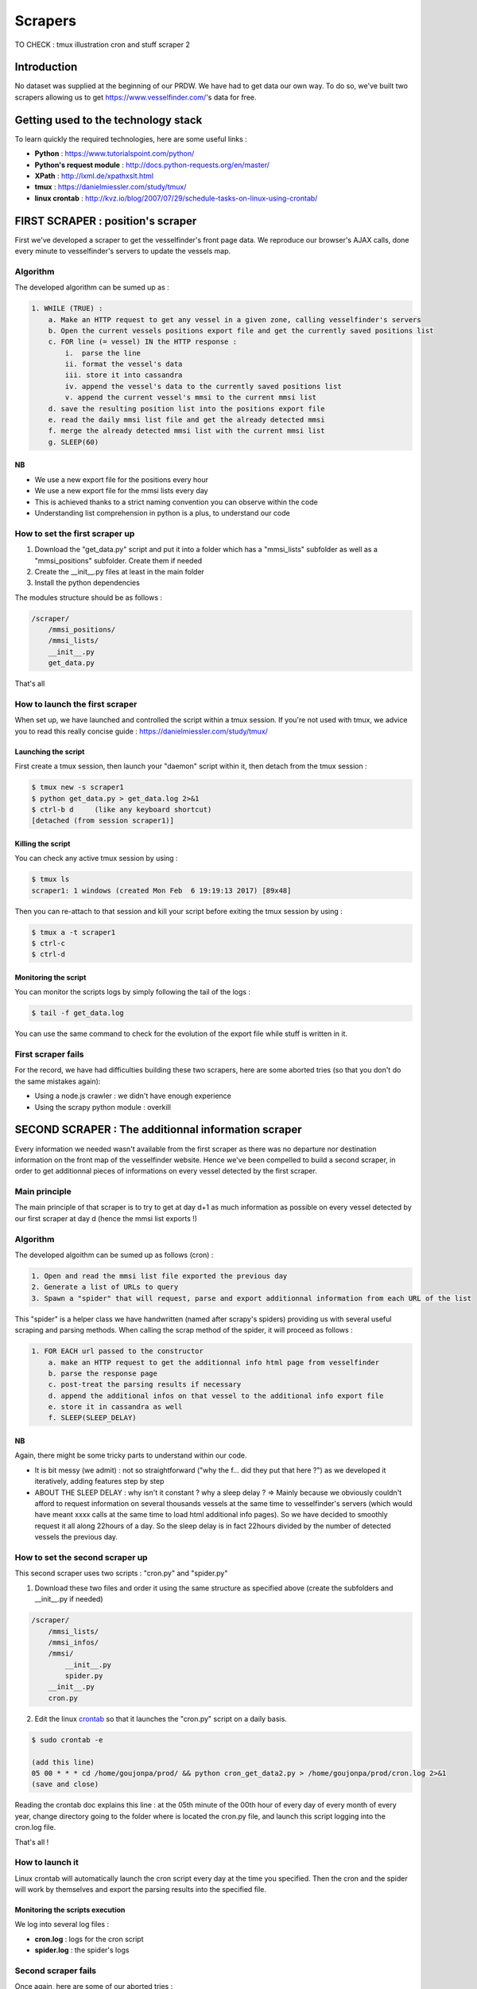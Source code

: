 ########
Scrapers
########

TO CHECK :
tmux
illustration
cron and stuff scraper 2

************
Introduction
************

No dataset was supplied at the beginning of our PRDW. We have had to get data our own way. To do so, we've built two scrapers allowing us to get `https://www.vesselfinder.com/ <https://www.vesselfinder.com/>`_'s data for free.


************************************
Getting used to the technology stack
************************************

To learn quickly the required technologies, here are some useful links :

* **Python** : `https://www.tutorialspoint.com/python/ <https://www.tutorialspoint.com/python/>`_
* **Python's request module** : `http://docs.python-requests.org/en/master/ <http://docs.python-requests.org/en/master/>`_
* **XPath** : `http://lxml.de/xpathxslt.html <http://lxml.de/xpathxslt.html>`_
* **tmux** : `https://danielmiessler.com/study/tmux/ <https://danielmiessler.com/study/tmux/#gs.gpLb2M0>`_
* **linux crontab** : `http://kvz.io/blog/2007/07/29/schedule-tasks-on-linux-using-crontab/ <http://kvz.io/blog/2007/07/29/schedule-tasks-on-linux-using-crontab/>`_


**********************************
FIRST SCRAPER : position's scraper
**********************************

First we've developed a scraper to get the vesselfinder's front page data. We reproduce our browser's AJAX calls, done every minute to vesselfinder's servers to update the vessels map.

=========
Algorithm
=========

The developed algorithm can be sumed up as :

.. code-block:: text

    1. WHILE (TRUE) :
        a. Make an HTTP request to get any vessel in a given zone, calling vesselfinder's servers
        b. Open the current vessels positions export file and get the currently saved positions list
        c. FOR line (= vessel) IN the HTTP response :
            i.  parse the line
            ii. format the vessel's data
            iii. store it into cassandra
            iv. append the vessel's data to the currently saved positions list
            v. append the current vessel's mmsi to the current mmsi list
        d. save the resulting position list into the positions export file
        e. read the daily mmsi list file and get the already detected mmsi
        f. merge the already detected mmsi list with the current mmsi list
        g. SLEEP(60)


NB
--

* We use a new export file for the positions every hour
* We use a new export file for the mmsi lists every day
* This is achieved thanks to a strict naming convention you can observe within the code
* Understanding list comprehension in python is a plus, to understand our code


===============================
How to set the first scraper up
===============================

1. Download the "get_data.py" script and put it into a folder which has a "mmsi_lists" subfolder as well as a "mmsi_positions" subfolder. Create them if needed
2. Create the __init__.py files at least in the main folder
3. Install the python dependencies

The modules structure should be as follows :

.. code-block:: bash

    /scraper/
        /mmsi_positions/
        /mmsi_lists/
        __init__.py
        get_data.py

That's all

===============================
How to launch the first scraper
===============================

When set up, we have launched and controlled the script within a tmux session. If you're not used with tmux, we advice you to read this really concise guide : `https://danielmiessler.com/study/tmux/ <https://danielmiessler.com/study/tmux/>`_

Launching the script
--------------------

First create a tmux session, then launch your "daemon" script within it, then detach from the tmux session :

.. code-block:: bash

    $ tmux new -s scraper1
    $ python get_data.py > get_data.log 2>&1
    $ ctrl-b d     (like any keyboard shortcut)
    [detached (from session scraper1)]


Killing the script
------------------

You can check any active tmux session by using :

.. code-block:: bash

    $ tmux ls
    scraper1: 1 windows (created Mon Feb  6 19:19:13 2017) [89x48]

Then you can re-attach to that session and kill your script before exiting the tmux session by using :


.. code-block:: bash

    $ tmux a -t scraper1
    $ ctrl-c
    $ ctrl-d


Monitoring the script
---------------------

You can monitor the scripts logs by simply following the tail of the logs :

.. code-block:: bash

    $ tail -f get_data.log

You can use the same command to check for the evolution of the export file while stuff is written in it.


===================
First scraper fails
===================

For the record, we have had difficulties building these two scrapers, here are some aborted tries (so that you don't do the same mistakes again):

* Using a node.js crawler : we didn't have enough experience
* Using the scrapy python module : overkill



****************************************************
SECOND SCRAPER : The additionnal information scraper
****************************************************

Every information we needed wasn't available from the first scraper as there was no departure nor destination information on the front map of the vesselfinder website. Hence we've been compelled to build a second scraper, in order to get additionnal pieces of informations on every vessel detected by the first scraper.

==============
Main principle
==============

The main principle of that scraper is to try to get at day d+1 as much information as possible on every vessel detected by our first scraper at day d (hence the mmsi list exports !)

=========
Algorithm
=========

The developed algoithm can be sumed up as follows (cron) :

.. code-block:: text

    1. Open and read the mmsi list file exported the previous day
    2. Generate a list of URLs to query
    3. Spawn a "spider" that will request, parse and export additionnal information from each URL of the list

This "spider" is a helper class we have handwritten (named after scrapy's spiders) providing us with several useful scraping and parsing methods. When calling the scrap method of the spider, it will proceed as follows :

.. code-block:: text

    1. FOR EACH url passed to the constructor
        a. make an HTTP request to get the additionnal info html page from vesselfinder
        b. parse the response page
        c. post-treat the parsing results if necessary
        d. append the additional infos on that vessel to the additional info export file
        e. store it in cassandra as well
        f. SLEEP(SLEEP_DELAY)


NB
--

Again, there might be some tricky parts to understand within our code.

* It is bit messy (we admit) : not so straightforward ("why the f... did they put that here ?") as we developed it iteratively, adding features step by step
* ABOUT THE SLEEP DELAY : why isn't it constant ? why a sleep delay ? => Mainly because we obviously couldn't afford to request information on several thousands vessels at the same time to vesselfinder's servers (which would have meant xxxx calls at the same time to load html additional info pages). So we have decided to smoothly request it all along 22hours of a day. So the sleep delay is in fact 22hours divided by the number of detected vessels the previous day.

================================
How to set the second scraper up
================================

This second scraper uses two scripts : "cron.py" and "spider.py"


1. Download these two files and order it using the same structure as specified above (create the subfolders and __init__.py if needed)

.. code-block:: bash

    /scraper/
        /mmsi_lists/
        /mmsi_infos/
        /mmsi/
            __init__.py
            spider.py
        __init__.py
        cron.py

2. Edit the linux `crontab <http://kvz.io/blog/2007/07/29/schedule-tasks-on-linux-using-crontab/>`_ so that it launches the "cron.py" script on a daily basis.

.. code-block:: bash

    $ sudo crontab -e

    (add this line)
    05 00 * * * cd /home/goujonpa/prod/ && python cron_get_data2.py > /home/goujonpa/prod/cron.log 2>&1
    (save and close)


Reading the crontab doc explains this line : at the 05th minute of the 00th hour of every day of every month of every year, change directory going to the folder where is located the cron.py file, and launch this script logging into the cron.log file.


That's all !


================
How to launch it
================

Linux crontab will automatically launch the cron script every day at the time you specified. Then the cron and the spider will work by themselves and export the parsing results into the specified file.


Monitoring the scripts execution
--------------------------------

We log into several log files :

* **cron.log** : logs for the cron script
* **spider.log** : the spider's logs


====================
Second scraper fails
====================

Once again, here are some of our aborted tries :

* Scraping `http://www.marinetraffic.com/ <http://www.marinetraffic.com/>`_'s website : we were detected as robots after 5 calls
* Scraping `http://www.aishub.net/vessels-database.php <http://www.aishub.net/vessels-database.php>`_'s website : almost none of the vessels we detected from our first scraper was available in their database


**********
Conclusion
**********

Once you get both scrapers set up, your working dataset gets generating. You just reached the first milestone of your project and you're ready to go ahead to the second step before beginning the data analysis work :  building your big data architecture.

Before setting up Spark and Cassandra on your server (next step of that documentation) we strongly advice you to read our project report to understand the work of technological study and comparisons that lead us through our technology choices. Then you can follow the "spark and cassandra" section of that guide to set your big data environment up.

